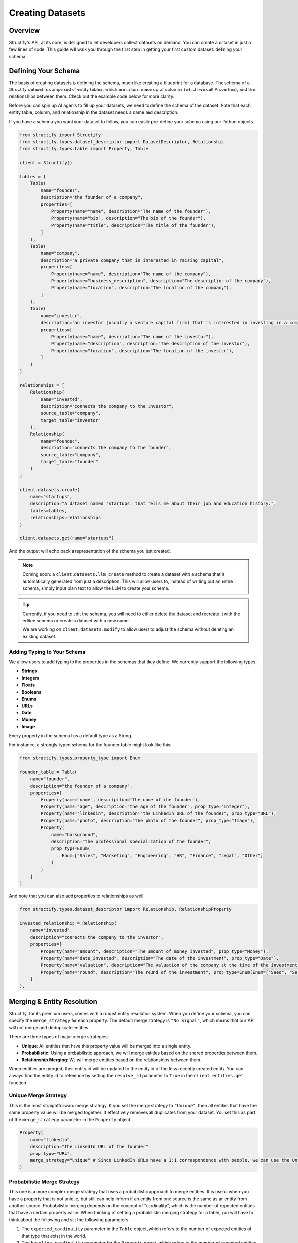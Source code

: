 Creating Datasets
=================

Overview
--------
Structify's API, at its core, is designed to let developers collect datasets on demand. You can create a dataset in just a few lines of code. This guide will walk you through the first step in getting your first custom dataset: defining your schema.

.. _define-schema:

Defining Your Schema
---------------------
The basis of creating datasets is defining the schema, much like creating a blueprint for a database. The schema of a Structify dataset is comprised of entity tables, which are in turn made up of columns (which we call Properties), and the relationships between them. Check out the example code below for more clarity.

Before you can spin up AI agents to fill up your datasets, we need to define the schema of the dataset. Note that each entity table, column, and relationship in the dataset needs a name and description.

If you have a schema you want your dataset to follow, you can easily pre-define your schema using our Python objects.

.. code-block:: python
    
    from structify import Structify
    from structify.types.dataset_descriptor import DatasetDescriptor, Relationship
    from structify.types.table import Property, Table

    client = Structify()

    tables = [
        Table(
            name="founder",
            description="the founder of a company",
            properties=[
                Property(name="name", description="The name of the founder"),
                Property(name="bio", description="The bio of the founder"),
                Property(name="title", description="The title of the founder"),
            ]
        ),
        Table(
            name="company",
            description="a private company that is interested in raising capital",
            properties=[
                Property(name="name", description="The name of the company"),
                Property(name="business_description", description="The description of the company"),
                Property(name="location", description="The location of the company"),
            ]
        ),
        Table(
            name="investor",
            description="an investor (usually a venture capital firm) that is interested in investing in a company",
            properties=[
                Property(name="name", description="The name of the investor"),
                Property(name="description", description="The description of the investor"),
                Property(name="location", description="The location of the investor"),
            ]
        )
    ]

    relationships = [
        Relationship(
            name="invested",
            description="connects the company to the investor",
            source_table="company",
            target_table="investor"
        ),
        Relationship(
            name="founded",
            description="connects the company to the founder",
            source_table="company",
            target_table="founder"
        )
    ]

    client.datasets.create(
        name="startups", 
        description="A dataset named 'startups' that tells me about their job and education history.", 
        tables=tables,
        relationships=relationships
    )

    client.datasets.get(name="startups")


And the output will echo back a representation of the schema you just created.

.. note::
   Coming soon: a ``client.datasets.llm_create`` method to create a dataset with a schema that is automatically generated from just a description.
   This will allow users to, instead of writing out an entire schema, simply input plain text to allow the LLM to create your schema.

.. tip::
    Currently, if you need to edit the schema, you will need to either delete the dataset and recreate it with the edited schema or create a dataset with a new name.
    
    We are working on ``client.datasets.modify`` to allow users to adjust the schema without deleting an existing dataset.


Adding Typing to Your Schema
~~~~~~~~~~~~~~~~~~~~~~~~~~~~
We allow users to add typing to the properties in the schemas that they define. We currently support the following types:

- **Strings**
- **Integers**
- **Floats**
- **Booleans**
- **Enums**
- **URLs**
- **Date**
- **Money**
- **Image**

Every property in the schema has a default type as a String. 

For instance, a strongly typed schema for the founder table might look like this:

.. code-block:: python

    from structify.types.property_type import Enum

    founder_table = Table(
        name="founder",
        description="the founder of a company",
        properties=[
            Property(name="name", description="The name of the founder"),
            Property(name="age", description="the age of the founder", prop_type="Integer"),
            Property(name="linkedin", description="the LinkedIn URL of the founder", prop_type="URL"),
            Property(name="photo", description="the photo of the founder", prop_type="Image"),
            Property(
                name="background",
                description="the professional specialization of the founder",
                prop_type=Enum(
                    Enum=["Sales", "Marketing", "Engineering", "HR", "Finance", "Legal", "Other"]
                )
            )
        ]
    )

And note that you can also add properties to relationships as well.

.. code-block:: python

    from structify.types.dataset_descriptor import Relationship, RelationshipProperty

    invested_relationship = Relationship(
        name="invested",
        description="connects the company to the investor",
        properties=[
            Property(name="amount", description="The amount of money invested", prop_type="Money"),
            Property(name="date_invested", description="The date of the investment", prop_type="Date"),
            Property(name="valuation", description="The valuation of the company at the time of the investment", prop_type="Money"),
            Property(name="round", description="The round of the investment", prop_type=Enum(Enum=["Seed", "Series A", "Series B", "Series C", "Series D", "Series E", "Series F", "Series G", "Series H or later"])),
        ]
    ),


.. _merging:

Merging & Entity Resolution
--------------------------
Structify, for its premium users, comes with a robust entity resolution system. When you define your schema, you can specify the ``merge_strategy`` for each property. The default merge strategy is ``"No Signal"``, which means that our API will not merge and deduplicate entities.

There are three types of major merge strategies:

- **Unique**: All entities that have this property value will be merged into a single entity.
- **Probabilistic**: Using a probabilistic approach, we will merge entities based on the shared properties between them.
- **Relationship Merging**: We will merge entities based on the relationships between them.

When entities are merged, their entity id will be updated to the entity id of the less recently created entity. You can always find the entity id to reference by setting the ``resolve_id`` parameter to ``True`` in the ``client.entities.get`` function.


Unique Merge Strategy
~~~~~~~~~~~~~~~~~~~~
This is the most straightforward merge strategy. If you set the merge strategy to ``"Unique"``, then all entities that have the same property value will be merged together. It effectively removes all duplicates from your dataset.
You set this as part of the ``merge_strategy`` parameter in the ``Property`` object.

.. code-block:: python

    Property(
        name="linkedin",
        description="the LinkedIn URL of the founder",
        prop_type="URL",
        merge_strategy="Unique" # Since LinkedIn URLs have a 1:1 correspondence with people, we can use the Unique merge strategy
    )


Probabilistic Merge Strategy
~~~~~~~~~~~~~~~~~~~~~~~~~~~
This one is a more complex merge strategy that uses a probabilistic approach to merge entities. It is useful when you have a property that is not unique, but still can help inform if an entity from one source is the same as an entity from another source.
Probabilistic merging depends on the concept of "cardinality", which is the number of expected entities that have a certain property value. When thinking of setting a probabilistic merging strategy for a table, you will have to think about the following and set the following parameters:

#. The ``expected_cardinality`` parameter in the ``Table`` object, which refers to the number of expected entities of that type that exist in the world.
#. The ``baseline_cardinality`` parameter for the ``Property`` object, which refers to the number of expected entities that have the same property value.
#. The ``match_transfer_probability`` parameter for the ``Property`` object, which refers to the probability that an entity from one source is the same as an entity from another source given that they have the same property value.

For example, if you are setting a person table of all the people in the US, you would set the ``expected_cardinality`` to the total population of the US. And for the ``baseline_cardinality`` parameter in the birthday property, you would set it to the number of people you expect to have the same birthday. And for the ``match_transfer_probability`` parameter, you would set it to the probability that two people have the same birthday.

.. code-block:: python

    from structify.types.strategy import Probabilistic, MergeConfig

    Table(
        name="person",
        description="a person living in the United States",
        expected_cardinality=330_000_000,
        properties=[
            Property(
                name="name",
                description="the first name of the person",
                merge_strategy=Probabilistic(Probabilistic=MergeConfig(
                    baseline_cardinality=25_000,
                    match_transfer_probability=0.001,
                ))
            ),
            Property(
                name="last_name",
                description="the last name of the person",
                merge_strategy=Probabilistic(Probabilistic=MergeConfig(
                    baseline_cardinality=10_000,
                    match_transfer_probability=0.01,
                ))
            ),
            Property(
                name="email",
                description="the email of the person",
                prop_type="String",
                merge_strategy="Unique"
            ),
            Property(
                name="birthday",
                description="the birthday of the person",
                prop_type="Date",
                merge_strategy=Probabilistic(Probabilistic=MergeConfig(
                    baseline_cardinality=365,
                    match_transfer_probability=0.00001,
                ))
            )
        ]
    )


Relationship Merging
~~~~~~~~~~~~~~~~~~~~~
When you specify a relationship between two tables, you can specify the ``merge_strategy`` for the relationship which defines how we will consider sharing endpoints to a common entity via a relationship in the merging process.

For this you need to specify the following parameters:

#. The ``source_cardinality_given_target_match`` parameter, which refers to the number of expected entities of unique endpoints of any given target table.
#. The ``target_cardinality_given_target_mismatch`` parameter, which refers to the reverse (i.e. the number of expected entities of unique endpoints of any given source table).

Here is an example of how you can specify a relationship merging strategy:

.. code-block:: python

    from structify.types.strategy import RelationshipMergeStrategy

    Relationship(
        name="founded",
        description="connects the company to the founder",
        source_table="company",
        target_table="founder",
        merge_strategy=RelationshipMergeStrategy(
            source_cardinality_given_target_match=3, # We expect around a founder to start roughly 3 companies in their lifetime
            target_cardinality_given_source_match=2, # And we assume median 2 founders per company
        ),
    )


Manually Merging Entities
~~~~~~~~~~~~~~~~~~~~~~~~~

If you ever need to manually merge entities, you can use the ``client.entities.merge`` function. This will allow you to merge two entities by their index.

.. code-block:: python

    client.entities.merge(
        entity_1_id="123",
        entity_2_id="456",
    )

.. note::
    Please note that this endpoint will automatically resolve the entity IDs to the correct entity reference.

Helpful Dataset Functionality
------------------------------
We also have a few other helpful functions to help you manage your datasets: ``client.datasets.list`` to list all your datasets, and ``client.datasets.get`` to get the schema for a certain dataset.

Here are some examples of how you can use these functions:

.. code-block:: python

    # Requires no parameters and will return a list of all your datasets
    client.datasets.list()

    # Requires the name of the dataset and will return the schema
    client.datasets.get(name="startups")
